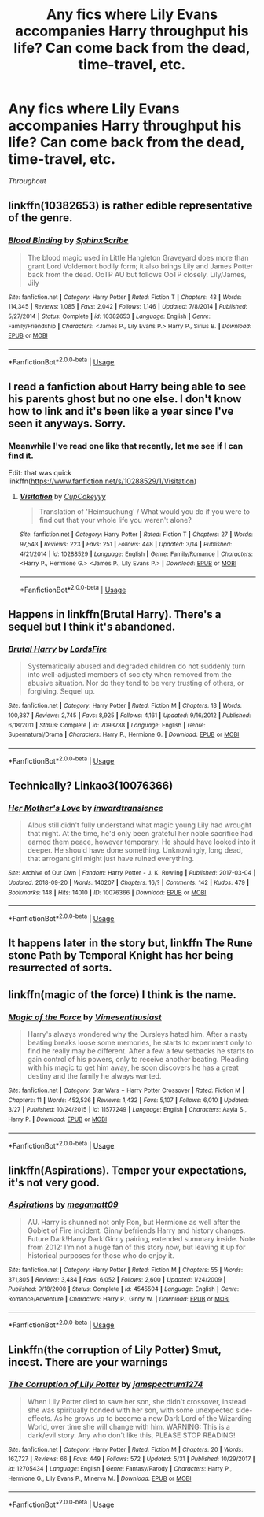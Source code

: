 #+TITLE: Any fics where Lily Evans accompanies Harry throughput his life? Can come back from the dead, time-travel, etc.

* Any fics where Lily Evans accompanies Harry throughput his life? Can come back from the dead, time-travel, etc.
:PROPERTIES:
:Author: IronVenerance
:Score: 4
:DateUnix: 1559346164.0
:DateShort: 2019-Jun-01
:END:
/Throughout/


** linkffn(10382653) is rather edible representative of the genre.
:PROPERTIES:
:Author: ceplma
:Score: 2
:DateUnix: 1559366776.0
:DateShort: 2019-Jun-01
:END:

*** [[https://www.fanfiction.net/s/10382653/1/][*/Blood Binding/*]] by [[https://www.fanfiction.net/u/4636104/SphinxScribe][/SphinxScribe/]]

#+begin_quote
  The blood magic used in Little Hangleton Graveyard does more than grant Lord Voldemort bodily form; it also brings Lily and James Potter back from the dead. OoTP AU but follows OoTP closely. Lily/James, Jily
#+end_quote

^{/Site/:} ^{fanfiction.net} ^{*|*} ^{/Category/:} ^{Harry} ^{Potter} ^{*|*} ^{/Rated/:} ^{Fiction} ^{T} ^{*|*} ^{/Chapters/:} ^{43} ^{*|*} ^{/Words/:} ^{114,345} ^{*|*} ^{/Reviews/:} ^{1,085} ^{*|*} ^{/Favs/:} ^{2,042} ^{*|*} ^{/Follows/:} ^{1,146} ^{*|*} ^{/Updated/:} ^{7/8/2014} ^{*|*} ^{/Published/:} ^{5/27/2014} ^{*|*} ^{/Status/:} ^{Complete} ^{*|*} ^{/id/:} ^{10382653} ^{*|*} ^{/Language/:} ^{English} ^{*|*} ^{/Genre/:} ^{Family/Friendship} ^{*|*} ^{/Characters/:} ^{<James} ^{P.,} ^{Lily} ^{Evans} ^{P.>} ^{Harry} ^{P.,} ^{Sirius} ^{B.} ^{*|*} ^{/Download/:} ^{[[http://www.ff2ebook.com/old/ffn-bot/index.php?id=10382653&source=ff&filetype=epub][EPUB]]} ^{or} ^{[[http://www.ff2ebook.com/old/ffn-bot/index.php?id=10382653&source=ff&filetype=mobi][MOBI]]}

--------------

*FanfictionBot*^{2.0.0-beta} | [[https://github.com/tusing/reddit-ffn-bot/wiki/Usage][Usage]]
:PROPERTIES:
:Author: FanfictionBot
:Score: 1
:DateUnix: 1559366785.0
:DateShort: 2019-Jun-01
:END:


** I read a fanfiction about Harry being able to see his parents ghost but no one else. I don't know how to link and it's been like a year since I've seen it anyways. Sorry.
:PROPERTIES:
:Author: ICameHereForFanfics
:Score: 1
:DateUnix: 1559346573.0
:DateShort: 2019-Jun-01
:END:

*** Meanwhile I've read one like that recently, let me see if I can find it.

Edit: that was quick linkffn([[https://www.fanfiction.net/s/10288529/1/Visitation]])
:PROPERTIES:
:Author: bonsly24
:Score: 1
:DateUnix: 1559347931.0
:DateShort: 2019-Jun-01
:END:

**** [[https://www.fanfiction.net/s/10288529/1/][*/Visitation/*]] by [[https://www.fanfiction.net/u/4530268/CupCakeyyy][/CupCakeyyy/]]

#+begin_quote
  Translation of 'Heimsuchung' / What would you do if you were to find out that your whole life you weren't alone?
#+end_quote

^{/Site/:} ^{fanfiction.net} ^{*|*} ^{/Category/:} ^{Harry} ^{Potter} ^{*|*} ^{/Rated/:} ^{Fiction} ^{T} ^{*|*} ^{/Chapters/:} ^{27} ^{*|*} ^{/Words/:} ^{97,543} ^{*|*} ^{/Reviews/:} ^{223} ^{*|*} ^{/Favs/:} ^{251} ^{*|*} ^{/Follows/:} ^{448} ^{*|*} ^{/Updated/:} ^{3/14} ^{*|*} ^{/Published/:} ^{4/21/2014} ^{*|*} ^{/id/:} ^{10288529} ^{*|*} ^{/Language/:} ^{English} ^{*|*} ^{/Genre/:} ^{Family/Romance} ^{*|*} ^{/Characters/:} ^{<Harry} ^{P.,} ^{Hermione} ^{G.>} ^{<James} ^{P.,} ^{Lily} ^{Evans} ^{P.>} ^{*|*} ^{/Download/:} ^{[[http://www.ff2ebook.com/old/ffn-bot/index.php?id=10288529&source=ff&filetype=epub][EPUB]]} ^{or} ^{[[http://www.ff2ebook.com/old/ffn-bot/index.php?id=10288529&source=ff&filetype=mobi][MOBI]]}

--------------

*FanfictionBot*^{2.0.0-beta} | [[https://github.com/tusing/reddit-ffn-bot/wiki/Usage][Usage]]
:PROPERTIES:
:Author: FanfictionBot
:Score: 1
:DateUnix: 1559348146.0
:DateShort: 2019-Jun-01
:END:


** Happens in linkffn(Brutal Harry). There's a sequel but I think it's abandoned.
:PROPERTIES:
:Author: iambeeblack
:Score: 1
:DateUnix: 1559359407.0
:DateShort: 2019-Jun-01
:END:

*** [[https://www.fanfiction.net/s/7093738/1/][*/Brutal Harry/*]] by [[https://www.fanfiction.net/u/2503838/LordsFire][/LordsFire/]]

#+begin_quote
  Systematically abused and degraded children do not suddenly turn into well-adjusted members of society when removed from the abusive situation. Nor do they tend to be very trusting of others, or forgiving. Sequel up.
#+end_quote

^{/Site/:} ^{fanfiction.net} ^{*|*} ^{/Category/:} ^{Harry} ^{Potter} ^{*|*} ^{/Rated/:} ^{Fiction} ^{M} ^{*|*} ^{/Chapters/:} ^{13} ^{*|*} ^{/Words/:} ^{100,387} ^{*|*} ^{/Reviews/:} ^{2,745} ^{*|*} ^{/Favs/:} ^{8,925} ^{*|*} ^{/Follows/:} ^{4,161} ^{*|*} ^{/Updated/:} ^{9/16/2012} ^{*|*} ^{/Published/:} ^{6/18/2011} ^{*|*} ^{/Status/:} ^{Complete} ^{*|*} ^{/id/:} ^{7093738} ^{*|*} ^{/Language/:} ^{English} ^{*|*} ^{/Genre/:} ^{Supernatural/Drama} ^{*|*} ^{/Characters/:} ^{Harry} ^{P.,} ^{Hermione} ^{G.} ^{*|*} ^{/Download/:} ^{[[http://www.ff2ebook.com/old/ffn-bot/index.php?id=7093738&source=ff&filetype=epub][EPUB]]} ^{or} ^{[[http://www.ff2ebook.com/old/ffn-bot/index.php?id=7093738&source=ff&filetype=mobi][MOBI]]}

--------------

*FanfictionBot*^{2.0.0-beta} | [[https://github.com/tusing/reddit-ffn-bot/wiki/Usage][Usage]]
:PROPERTIES:
:Author: FanfictionBot
:Score: 1
:DateUnix: 1559359419.0
:DateShort: 2019-Jun-01
:END:


** Technically? Linkao3(10076366)
:PROPERTIES:
:Author: MuirgenEmrys
:Score: 1
:DateUnix: 1559392255.0
:DateShort: 2019-Jun-01
:END:

*** [[https://archiveofourown.org/works/10076366][*/Her Mother's Love/*]] by [[https://www.archiveofourown.org/users/inwardtransience/pseuds/inwardtransience][/inwardtransience/]]

#+begin_quote
  Albus still didn't fully understand what magic young Lily had wrought that night. At the time, he'd only been grateful her noble sacrifice had earned them peace, however temporary. He should have looked into it deeper. He should have done something. Unknowingly, long dead, that arrogant girl might just have ruined everything.
#+end_quote

^{/Site/:} ^{Archive} ^{of} ^{Our} ^{Own} ^{*|*} ^{/Fandom/:} ^{Harry} ^{Potter} ^{-} ^{J.} ^{K.} ^{Rowling} ^{*|*} ^{/Published/:} ^{2017-03-04} ^{*|*} ^{/Updated/:} ^{2018-09-20} ^{*|*} ^{/Words/:} ^{140207} ^{*|*} ^{/Chapters/:} ^{16/?} ^{*|*} ^{/Comments/:} ^{142} ^{*|*} ^{/Kudos/:} ^{479} ^{*|*} ^{/Bookmarks/:} ^{148} ^{*|*} ^{/Hits/:} ^{14010} ^{*|*} ^{/ID/:} ^{10076366} ^{*|*} ^{/Download/:} ^{[[https://archiveofourown.org/downloads/10076366/Her%20Mothers%20Love.epub?updated_at=1537422147][EPUB]]} ^{or} ^{[[https://archiveofourown.org/downloads/10076366/Her%20Mothers%20Love.mobi?updated_at=1537422147][MOBI]]}

--------------

*FanfictionBot*^{2.0.0-beta} | [[https://github.com/tusing/reddit-ffn-bot/wiki/Usage][Usage]]
:PROPERTIES:
:Author: FanfictionBot
:Score: 1
:DateUnix: 1559392273.0
:DateShort: 2019-Jun-01
:END:


** It happens later in the story but, linkffn The Rune stone Path by Temporal Knight has her being resurrected of sorts.
:PROPERTIES:
:Author: nailsashard
:Score: 1
:DateUnix: 1559350764.0
:DateShort: 2019-Jun-01
:END:


** linkffn(magic of the force) I think is the name.
:PROPERTIES:
:Author: Garanar
:Score: 1
:DateUnix: 1559351726.0
:DateShort: 2019-Jun-01
:END:

*** [[https://www.fanfiction.net/s/11577249/1/][*/Magic of the Force/*]] by [[https://www.fanfiction.net/u/4785338/Vimesenthusiast][/Vimesenthusiast/]]

#+begin_quote
  Harry's always wondered why the Dursleys hated him. After a nasty beating breaks loose some memories, he starts to experiment only to find he really may be different. After a few a few setbacks he starts to gain control of his powers, only to receive another beating. Pleading with his magic to get him away, he soon discovers he has a great destiny and the family he always wanted.
#+end_quote

^{/Site/:} ^{fanfiction.net} ^{*|*} ^{/Category/:} ^{Star} ^{Wars} ^{+} ^{Harry} ^{Potter} ^{Crossover} ^{*|*} ^{/Rated/:} ^{Fiction} ^{M} ^{*|*} ^{/Chapters/:} ^{11} ^{*|*} ^{/Words/:} ^{452,536} ^{*|*} ^{/Reviews/:} ^{1,432} ^{*|*} ^{/Favs/:} ^{5,107} ^{*|*} ^{/Follows/:} ^{6,010} ^{*|*} ^{/Updated/:} ^{3/27} ^{*|*} ^{/Published/:} ^{10/24/2015} ^{*|*} ^{/id/:} ^{11577249} ^{*|*} ^{/Language/:} ^{English} ^{*|*} ^{/Characters/:} ^{Aayla} ^{S.,} ^{Harry} ^{P.} ^{*|*} ^{/Download/:} ^{[[http://www.ff2ebook.com/old/ffn-bot/index.php?id=11577249&source=ff&filetype=epub][EPUB]]} ^{or} ^{[[http://www.ff2ebook.com/old/ffn-bot/index.php?id=11577249&source=ff&filetype=mobi][MOBI]]}

--------------

*FanfictionBot*^{2.0.0-beta} | [[https://github.com/tusing/reddit-ffn-bot/wiki/Usage][Usage]]
:PROPERTIES:
:Author: FanfictionBot
:Score: 1
:DateUnix: 1559351747.0
:DateShort: 2019-Jun-01
:END:


** linkffn(Aspirations). Temper your expectations, it's not very good.
:PROPERTIES:
:Score: 1
:DateUnix: 1559353850.0
:DateShort: 2019-Jun-01
:END:

*** [[https://www.fanfiction.net/s/4545504/1/][*/Aspirations/*]] by [[https://www.fanfiction.net/u/424665/megamatt09][/megamatt09/]]

#+begin_quote
  AU. Harry is shunned not only Ron, but Hermione as well after the Goblet of Fire incident. Ginny befriends Harry and history changes. Future Dark!Harry Dark!Ginny pairing, extended summary inside. Note from 2012: I'm not a huge fan of this story now, but leaving it up for historical purposes for those who do enjoy it.
#+end_quote

^{/Site/:} ^{fanfiction.net} ^{*|*} ^{/Category/:} ^{Harry} ^{Potter} ^{*|*} ^{/Rated/:} ^{Fiction} ^{M} ^{*|*} ^{/Chapters/:} ^{55} ^{*|*} ^{/Words/:} ^{371,805} ^{*|*} ^{/Reviews/:} ^{3,484} ^{*|*} ^{/Favs/:} ^{6,052} ^{*|*} ^{/Follows/:} ^{2,600} ^{*|*} ^{/Updated/:} ^{1/24/2009} ^{*|*} ^{/Published/:} ^{9/18/2008} ^{*|*} ^{/Status/:} ^{Complete} ^{*|*} ^{/id/:} ^{4545504} ^{*|*} ^{/Language/:} ^{English} ^{*|*} ^{/Genre/:} ^{Romance/Adventure} ^{*|*} ^{/Characters/:} ^{Harry} ^{P.,} ^{Ginny} ^{W.} ^{*|*} ^{/Download/:} ^{[[http://www.ff2ebook.com/old/ffn-bot/index.php?id=4545504&source=ff&filetype=epub][EPUB]]} ^{or} ^{[[http://www.ff2ebook.com/old/ffn-bot/index.php?id=4545504&source=ff&filetype=mobi][MOBI]]}

--------------

*FanfictionBot*^{2.0.0-beta} | [[https://github.com/tusing/reddit-ffn-bot/wiki/Usage][Usage]]
:PROPERTIES:
:Author: FanfictionBot
:Score: 1
:DateUnix: 1559353861.0
:DateShort: 2019-Jun-01
:END:


** Linkffn(the corruption of Lily Potter) Smut, incest. There are your warnings
:PROPERTIES:
:Score: 1
:DateUnix: 1559414559.0
:DateShort: 2019-Jun-01
:END:

*** [[https://www.fanfiction.net/s/12705434/1/][*/The Corruption of Lily Potter/*]] by [[https://www.fanfiction.net/u/8650273/jamspectrum1274][/jamspectrum1274/]]

#+begin_quote
  When Lily Potter died to save her son, she didn't crossover, instead she was spiritually bonded with her son, with some unexpected side-effects. As he grows up to become a new Dark Lord of the Wizarding World, over time she will change with him. WARNING: This is a dark/evil story. Any who don't like this, PLEASE STOP READING!
#+end_quote

^{/Site/:} ^{fanfiction.net} ^{*|*} ^{/Category/:} ^{Harry} ^{Potter} ^{*|*} ^{/Rated/:} ^{Fiction} ^{M} ^{*|*} ^{/Chapters/:} ^{20} ^{*|*} ^{/Words/:} ^{167,727} ^{*|*} ^{/Reviews/:} ^{66} ^{*|*} ^{/Favs/:} ^{449} ^{*|*} ^{/Follows/:} ^{572} ^{*|*} ^{/Updated/:} ^{5/31} ^{*|*} ^{/Published/:} ^{10/29/2017} ^{*|*} ^{/id/:} ^{12705434} ^{*|*} ^{/Language/:} ^{English} ^{*|*} ^{/Genre/:} ^{Fantasy/Parody} ^{*|*} ^{/Characters/:} ^{Harry} ^{P.,} ^{Hermione} ^{G.,} ^{Lily} ^{Evans} ^{P.,} ^{Minerva} ^{M.} ^{*|*} ^{/Download/:} ^{[[http://www.ff2ebook.com/old/ffn-bot/index.php?id=12705434&source=ff&filetype=epub][EPUB]]} ^{or} ^{[[http://www.ff2ebook.com/old/ffn-bot/index.php?id=12705434&source=ff&filetype=mobi][MOBI]]}

--------------

*FanfictionBot*^{2.0.0-beta} | [[https://github.com/tusing/reddit-ffn-bot/wiki/Usage][Usage]]
:PROPERTIES:
:Author: FanfictionBot
:Score: 0
:DateUnix: 1559414575.0
:DateShort: 2019-Jun-01
:END:
